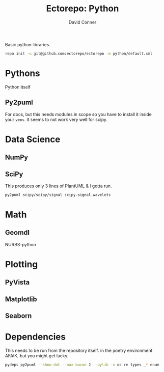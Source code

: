 #+TITLE:     Ectorepo: Python
#+AUTHOR:    David Conner
#+EMAIL:     aionfork@gmail.com
#+DESCRIPTION: notes

Basic python libraries.

#+begin_src sh
repo init -u git@github.com:ectorepo/ectorepo -m python/default.xml
#+end_src

* Pythons

Python itself

** Py2puml

For docs, but this needs modules in scope so you have to install it inside your
=venv=. It seems to not work very well for scipy.

* Data Science

** NumPy

** SciPy

This produces only 3 lines of PlantUML & I gotta run.

#+begin_src sh
py2puml scipy/scipy/signal scipy.signal.wavelets
#+end_src

* Math

** Geomdl

NURBS-python

* Plotting


** PyVista

** Matplotlib

** Seaborn

* Dependencies

This needs to be run from the repository itself.  in the poetry environment
AFAIK, but you might get lucky.

#+begin_src sh
pydeps py2puml --show-dot --max-bacon 2 --pylib -x os re types _* enum | dot -Tpng > /data/repo/python/py2puml/img/py2puml.pydeps.png
#+end_src

[[file:py2puml/img/py2puml.pydeps.png]]
